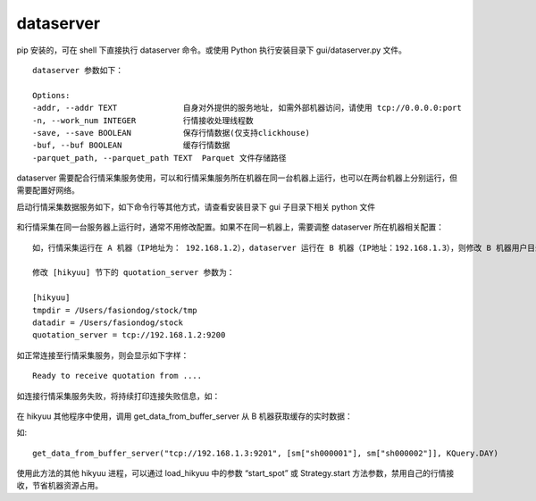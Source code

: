 dataserver
============

pip 安装的，可在 shell 下直接执行 dataserver 命令。或使用 Python 执行安装目录下 gui/dataserver.py 文件。

::
    
    dataserver 参数如下：

    Options:
    -addr, --addr TEXT              自身对外提供的服务地址, 如需外部机器访问，请使用 tcp://0.0.0.0:port
    -n, --work_num INTEGER          行情接收处理线程数
    -save, --save BOOLEAN           保存行情数据(仅支持clickhouse)
    -buf, --buf BOOLEAN             缓存行情数据
    -parquet_path, --parquet_path TEXT  Parquet 文件存储路径


dataserver 需要配合行情采集服务使用，可以和行情采集服务所在机器在同一台机器上运行，也可以在两台机器上分别运行，但需要配置好网络。

启动行情采集数据服务如下，如下命令行等其他方式，请查看安装目录下 gui 子目录下相关 python 文件

.. figure:: ../_static/dataserver_01.png

和行情采集在同一台服务器上运行时，通常不用修改配置。如果不在同一机器上，需要调整 dataserver 所在机器相关配置：

::

    如，行情采集运行在 A 机器（IP地址为： 192.168.1.2），dataserver 运行在 B 机器（IP地址：192.168.1.3），则修改 B 机器用户目录下的 hikyuu.ini 文件：

    修改 [hikyuu] 节下的 quotation_server 参数为：

    [hikyuu]
    tmpdir = /Users/fasiondog/stock/tmp
    datadir = /Users/fasiondog/stock
    quotation_server = tcp://192.168.1.2:9200

如正常连接至行情采集服务，则会显示如下字样：

::

    Ready to receive quotation from ....


如连接行情采集服务失败，将持续打印连接失败信息，如：

.. figure:: ../_static/dataserver_02.png

在 hikyuu 其他程序中使用，调用 get_data_from_buffer_server 从 B 机器获取缓存的实时数据：

.. py:function:: get_data_from_buffer_server(addr: str, stklist: list, ktype: Query.KType)
          
    :param str addr: 数据服务器地址
    :param list stklist: 需要获取数据的股票列表
    :param Query.KType ktype: 数据类型


如:

::

    get_data_from_buffer_server("tcp://192.168.1.3:9201", [sm["sh000001"], sm["sh000002"]], KQuery.DAY)


使用此方法的其他 hikyuu 进程，可以通过 load_hikyuu 中的参数 “start_spot” 或 Strategy.start 方法参数，禁用自己的行情接收，节省机器资源占用。